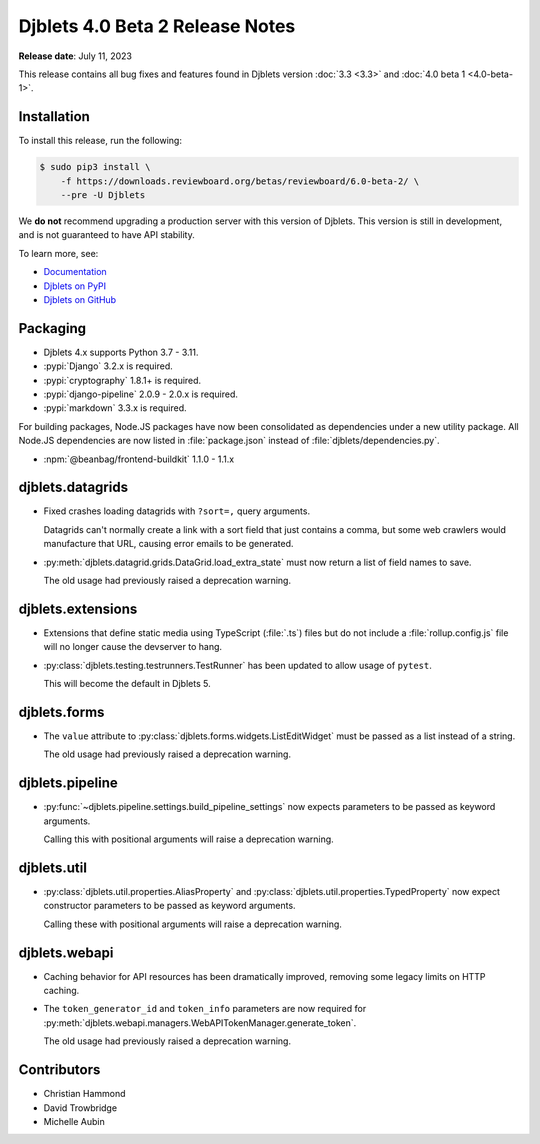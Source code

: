 .. default-intersphinx:: django3.2 djblets4.x


================================
Djblets 4.0 Beta 2 Release Notes
================================

**Release date**: July 11, 2023

This release contains all bug fixes and features found in Djblets version
:doc:`3.3 <3.3>` and :doc:`4.0 beta 1 <4.0-beta-1>`.


Installation
============

To install this release, run the following:

.. code-block:: console

    $ sudo pip3 install \
        -f https://downloads.reviewboard.org/betas/reviewboard/6.0-beta-2/ \
        --pre -U Djblets


We **do not** recommend upgrading a production server with this version of
Djblets. This version is still in development, and is not guaranteed to have
API stability.

To learn more, see:

* `Documentation <https://www.reviewboard.org/docs/djblets/4.x/>`_
* `Djblets on PyPI <https://pypi.org/project/Djblets/>`_
* `Djblets on GitHub <https://github.com/djblets/djblets/>`_


Packaging
=========

* Djblets 4.x supports Python 3.7 - 3.11.

* :pypi:`Django` 3.2.x is required.

* :pypi:`cryptography` 1.8.1+ is required.

* :pypi:`django-pipeline` 2.0.9 - 2.0.x is required.

* :pypi:`markdown` 3.3.x is required.


For building packages, Node.JS packages have now been consolidated as
dependencies under a new utility package. All Node.JS dependencies are now
listed in :file:`package.json` instead of :file:`djblets/dependencies.py`.

* :npm:`@beanbag/frontend-buildkit` 1.1.0 - 1.1.x


djblets.datagrids
=================

* Fixed crashes loading datagrids with ``?sort=,`` query arguments.

  Datagrids can't normally create a link with a sort field that just contains a
  comma, but some web crawlers would manufacture that URL, causing error emails
  to be generated.

* :py:meth:`djblets.datagrid.grids.DataGrid.load_extra_state` must now return a
  list of field names to save.

  The old usage had previously raised a deprecation warning.


djblets.extensions
==================

* Extensions that define static media using TypeScript (:file:`.ts`) files but
  do not include a :file:`rollup.config.js` file will no longer cause the
  devserver to hang.

* :py:class:`djblets.testing.testrunners.TestRunner` has been updated to allow
  usage of ``pytest``.

  This will become the default in Djblets 5.


djblets.forms
=============

* The ``value`` attribute to :py:class:`djblets.forms.widgets.ListEditWidget`
  must be passed as a list instead of a string.

  The old usage had previously raised a deprecation warning.


djblets.pipeline
================

* :py:func:`~djblets.pipeline.settings.build_pipeline_settings` now expects
  parameters to be passed as keyword arguments.

  Calling this with positional arguments will raise a deprecation warning.


djblets.util
============

* :py:class:`djblets.util.properties.AliasProperty` and
  :py:class:`djblets.util.properties.TypedProperty` now expect constructor
  parameters to be passed as keyword arguments.

  Calling these with positional arguments will raise a deprecation warning.

djblets.webapi
==============

* Caching behavior for API resources has been dramatically improved, removing
  some legacy limits on HTTP caching.

* The ``token_generator_id`` and ``token_info`` parameters are now required for
  :py:meth:`djblets.webapi.managers.WebAPITokenManager.generate_token`.

  The old usage had previously raised a deprecation warning.


Contributors
============

* Christian Hammond
* David Trowbridge
* Michelle Aubin
